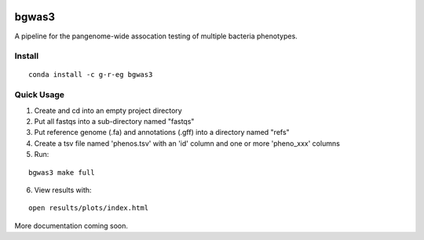 .. image:: https://readthedocs.org/projects/bgwas3/badge/?version=latest
   :target: https://bgwas3.readthedocs.io/en/latest/

.. image:: https://travis-ci.com/g-r-eg/bgwas3.svg?branch=master
   :target: https://travis-ci.com/g-r-eg/bgwas3

bgwas3
======

A pipeline for the pangenome-wide assocation testing of multiple bacteria phenotypes.

Install
-------

::

   conda install -c g-r-eg bgwas3


Quick Usage
-----------

1. Create and cd into an empty project directory

2. Put all fastqs into a sub-directory named "fastqs"

3. Put reference genome (.fa) and annotations (.gff) into a directory named "refs"

4. Create a tsv file named 'phenos.tsv' with an 'id' column and one or more 'pheno_xxx' columns

5. Run:

::

   bgwas3 make full

6. View results with:

::

   open results/plots/index.html

More documentation coming soon.
